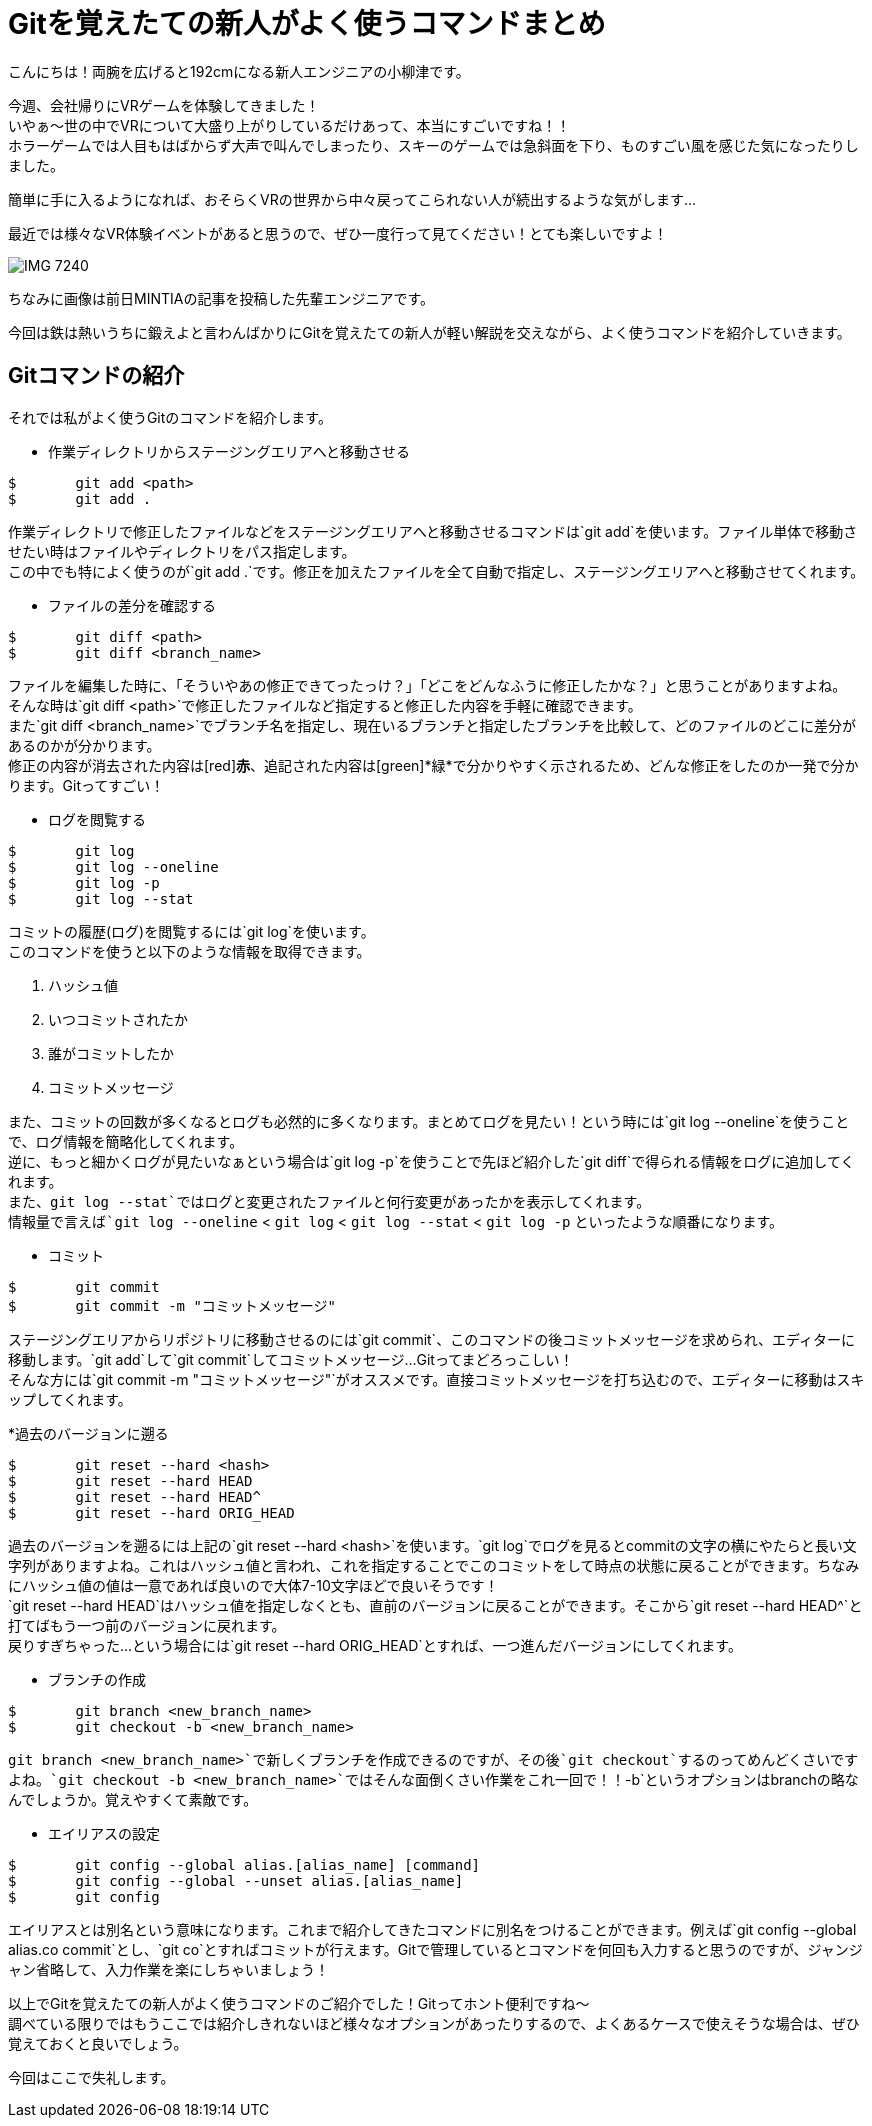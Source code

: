 = Gitを覚えたての新人がよく使うコマンドまとめ
:published_at: 2016-07-15
:hp-alt-title: Git-command
:hp-tags: oyaizu,Git,Beginner


こんにちは！両腕を広げると192cmになる新人エンジニアの小柳津です。 +

今週、会社帰りにVRゲームを体験してきました！  +
いやぁ〜世の中でVRについて大盛り上がりしているだけあって、本当にすごいですね！！ +
ホラーゲームでは人目もはばからず大声で叫んでしまったり、スキーのゲームでは急斜面を下り、ものすごい風を感じた気になったりしました。 +

簡単に手に入るようになれば、おそらくVRの世界から中々戻ってこられない人が続出するような気がします... +

最近では様々なVR体験イベントがあると思うので、ぜひ一度行って見てください！とても楽しいですよ！ +


image::oyaizu/IMG_7240.JPG[]

ちなみに画像は前日MINTIAの記事を投稿した先輩エンジニアです。 +

今回は鉄は熱いうちに鍛えよと言わんばかりにGitを覚えたての新人が軽い解説を交えながら、よく使うコマンドを紹介していきます。 +

== Gitコマンドの紹介

それでは私がよく使うGitのコマンドを紹介します。 +

* 作業ディレクトリからステージングエリアへと移動させる

----
$	git add <path>
$	git add .
----

作業ディレクトリで修正したファイルなどをステージングエリアへと移動させるコマンドは`git add`を使います。ファイル単体で移動させたい時はファイルやディレクトリをパス指定します。 +
この中でも特によく使うのが`git add .`です。修正を加えたファイルを全て自動で指定し、ステージングエリアへと移動させてくれます。 +

* ファイルの差分を確認する

----
$	git diff <path>
$	git diff <branch_name>
----

ファイルを編集した時に、「そういやあの修正できてったっけ？」「どこをどんなふうに修正したかな？」と思うことがありますよね。 +
そんな時は`git diff <path>`で修正したファイルなど指定すると修正した内容を手軽に確認できます。 +
また`git diff <branch_name>`でブランチ名を指定し、現在いるブランチと指定したブランチを比較して、どのファイルのどこに差分があるのかが分かります。 +
修正の内容が消去された内容は[red]*赤*、追記された内容は[green]*緑*で分かりやすく示されるため、どんな修正をしたのか一発で分かります。Gitってすごい！

* ログを閲覧する

----
$	git log
$	git log --oneline
$	git log -p
$	git log --stat
----

コミットの履歴(ログ)を閲覧するには`git log`を使います。 +
このコマンドを使うと以下のような情報を取得できます。

. ハッシュ値
. いつコミットされたか
. 誰がコミットしたか
. コミットメッセージ

また、コミットの回数が多くなるとログも必然的に多くなります。まとめてログを見たい！という時には`git log --oneline`を使うことで、ログ情報を簡略化してくれます。 +
逆に、もっと細かくログが見たいなぁという場合は`git log -p`を使うことで先ほど紹介した`git diff`で得られる情報をログに追加してくれます。 +
また、`git log --stat`ではログと変更されたファイルと何行変更があったかを表示してくれます。 +
情報量で言えば`git log --oneline` < `git log` < `git log --stat` < `git log -p` といったような順番になります。

* コミット

----
$	git commit
$	git commit -m "コミットメッセージ"
----

ステージングエリアからリポジトリに移動させるのには`git commit`、このコマンドの後コミットメッセージを求められ、エディターに移動します。`git add`して`git commit`してコミットメッセージ...Gitってまどろっこしい！ +
そんな方には`git commit -m "コミットメッセージ"`がオススメです。直接コミットメッセージを打ち込むので、エディターに移動はスキップしてくれます。 +

*過去のバージョンに遡る

----
$	git reset --hard <hash>
$	git reset --hard HEAD
$	git reset --hard HEAD^
$	git reset --hard ORIG_HEAD
----

過去のバージョンを遡るには上記の`git reset --hard <hash>`を使います。`git log`でログを見るとcommitの文字の横にやたらと長い文字列がありますよね。これはハッシュ値と言われ、これを指定することでこのコミットをして時点の状態に戻ることができます。ちなみにハッシュ値の値は一意であれば良いので大体7-10文字ほどで良いそうです！ +
`git reset --hard HEAD`はハッシュ値を指定しなくとも、直前のバージョンに戻ることができます。そこから`git reset --hard HEAD^`と打てばもう一つ前のバージョンに戻れます。 +
戻りすぎちゃった...という場合には`git reset --hard ORIG_HEAD`とすれば、一つ進んだバージョンにしてくれます。 +

* ブランチの作成

----
$	git branch <new_branch_name>
$	git checkout -b <new_branch_name>
----

`git branch <new_branch_name>`で新しくブランチを作成できるのですが、その後`git checkout`するのってめんどくさいですよね。`git checkout -b <new_branch_name>`ではそんな面倒くさい作業をこれ一回で！！`-b`というオプションはbranchの略なんでしょうか。覚えやすくて素敵です。 +

* エイリアスの設定

----
$	git config --global alias.[alias_name] [command]
$	git config --global --unset alias.[alias_name]
$	git config
----

エイリアスとは別名という意味になります。これまで紹介してきたコマンドに別名をつけることができます。例えば`git config --global alias.co commit`とし、`git co`とすればコミットが行えます。Gitで管理しているとコマンドを何回も入力すると思うのですが、ジャンジャン省略して、入力作業を楽にしちゃいましょう！ +

以上でGitを覚えたての新人がよく使うコマンドのご紹介でした！Gitってホント便利ですね〜 +
調べている限りではもうここでは紹介しきれないほど様々なオプションがあったりするので、よくあるケースで使えそうな場合は、ぜひ覚えておくと良いでしょう。 +

今回はここで失礼します。
